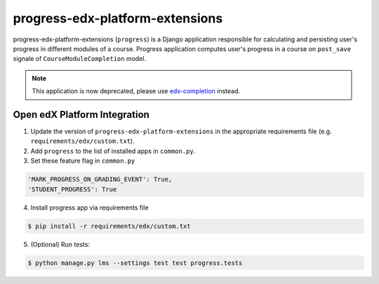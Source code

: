 progress-edx-platform-extensions
================================

progress-edx-platform-extensions (``progress``) is a Django application responsible for
calculating and persisting user's progress in different modules of a course.
Progress application computes user's progress in a course on ``post_save`` signale of
``CourseModuleCompletion`` model.

.. note::

    This application is now deprecated, please use
    `edx-completion <https://pypi.org/project/edx-completion/>`_ instead.


Open edX Platform Integration
-----------------------------
1. Update the version of ``progress-edx-platform-extensions`` in the appropriate requirements file (e.g. ``requirements/edx/custom.txt``).
2. Add ``progress`` to the list of installed apps in ``common.py``.
3. Set these feature flag in ``common.py``

.. code-block:: bash

  'MARK_PROGRESS_ON_GRADING_EVENT': True,
  'STUDENT_PROGRESS': True

4. Install progress app via requirements file

.. code-block:: bash

  $ pip install -r requirements/edx/custom.txt

5. (Optional) Run tests:

.. code-block:: bash

   $ python manage.py lms --settings test test progress.tests


